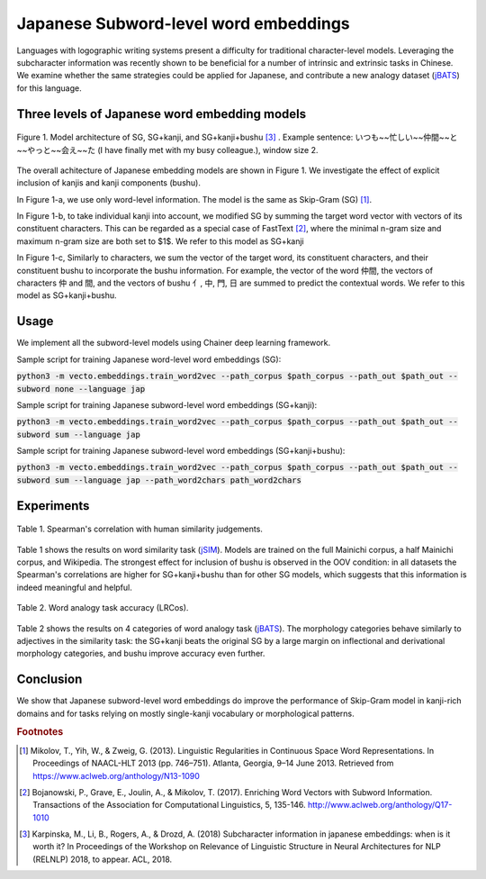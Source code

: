 .. title: Japanese Subword-level word embeddings
.. slug: subword_jap
.. tags: mathjax
.. use_math: true
.. hidetitle: True
.. pretty_url: True
.. template: BATS.tmpl

.. role:: emph



======================================
Japanese Subword-level word embeddings
======================================

Languages with logographic writing systems present a difficulty for traditional character-level models.
Leveraging the subcharacter information was recently shown to be beneficial for a number of intrinsic and extrinsic tasks in Chinese.
We examine whether the same strategies could be applied for Japanese, and contribute a new analogy dataset (jBATS_) for this language.


----------------------------------------------
Three levels of Japanese word embedding models
----------------------------------------------


.. figure:: /assets/img/subword/jap/models.png
   :width: 600 px
   :align: center

   Figure 1. Model architecture of SG, SG+kanji, and SG+kanji+bushu [#f3]_ .
   Example sentence: いつも~~忙しい~~仲間~~と~~やっと~~会え~~た (I have finally met with my busy colleague.), window size 2.


..
   .. figure:: /assets/img/subword/jap/bushu_example.png
      :width: 400 px
      :align: center

      Figure 1. Example sentence with shallow decomposition.


The overall achitecture of Japanese embedding models are shown in Figure 1.
We investigate the effect of explicit inclusion of kanjis and kanji components (bushu).

In Figure 1-a, we use only word-level information. The model is the same as Skip-Gram (SG) [#f1]_.

In Figure 1-b, to take individual kanji into account,
we modified SG by summing the target word vector with vectors of its constituent characters.
This can be regarded as a special case of FastText [#f2]_, where the minimal n-gram size and maximum n-gram size are both set to $1$.
We refer to this model as SG+kanji

In Figure 1-c, Similarly to characters, we sum the vector of the target word, its constituent characters,
and their constituent bushu to incorporate the bushu information.
For example, the vector of the word 仲間, the vectors of characters 仲 and 間, and the vectors of bushu 亻, 中, 門, 日 are summed to predict the contextual words.
We refer to this model as SG+kanji+bushu.

.. Those kanji components often contain semantically meaningful components.
.. As shown in Figure 2, in pre-processing step, we prepend each kanji a list of bushu.


-----
Usage
-----

We implement all the subword-level models using Chainer deep learning framework.

Sample script for training Japanese word-level word embeddings (SG):

:code:`python3 -m vecto.embeddings.train_word2vec --path_corpus $path_corpus --path_out $path_out --subword none --language jap`


Sample script for training Japanese subword-level word embeddings (SG+kanji):

:code:`python3 -m vecto.embeddings.train_word2vec --path_corpus $path_corpus --path_out $path_out --subword sum --language jap`

Sample script for training Japanese subword-level word embeddings (SG+kanji+bushu):

:code:`python3 -m vecto.embeddings.train_word2vec --path_corpus $path_corpus --path_out $path_out --subword sum --language jap --path_word2chars path_word2chars`



-----------
Experiments
-----------


.. figure:: /assets/img/subword/jap/similarity.png
   :width: 600 px
   :align: center

   Table 1. Spearman's correlation with human similarity judgements.


Table 1 shows the results on word similarity task (jSIM_). Models are trained on the full Mainichi corpus, a half Mainichi corpus, and Wikipedia.
The strongest effect for inclusion of bushu is observed in the OOV condition: in all datasets the Spearman's correlations are higher for SG+kanji+bushu
than for other SG models, which suggests that this information is indeed meaningful and helpful.

.. _jSIM: /projects/jSIM

.. figure:: /assets/img/subword/jap/analogy.png
   :width: 300 px
   :align: center

   Table 2. Word analogy task accuracy (LRCos).


Table 2 shows the results on 4 categories of word analogy task (jBATS_).
The morphology categories behave similarly to adjectives in the similarity task:
the SG+kanji beats the original SG by a large margin on inflectional and derivational morphology categories,
and bushu improve accuracy even further.

.. _jBATS: /projects/jBATS

----------
Conclusion
----------

We show that Japanese subword-level word embeddings do improve the performance of Skip-Gram model in kanji-rich domains
and for tasks relying on mostly single-kanji vocabulary or morphological patterns.

.. rubric:: Footnotes

.. [#f1] Mikolov, T., Yih, W., & Zweig, G. (2013). Linguistic Regularities in Continuous Space Word Representations. In Proceedings of NAACL-HLT 2013 (pp. 746–751). Atlanta, Georgia, 9–14 June 2013. Retrieved from https://www.aclweb.org/anthology/N13-1090
.. [#f2] Bojanowski, P., Grave, E., Joulin, A., & Mikolov, T. (2017). Enriching Word Vectors with Subword Information. Transactions of the Association for Computational Linguistics, 5, 135-146. http://www.aclweb.org/anthology/Q17-1010
.. [#f3] Karpinska, M., Li, B., Rogers, A., & Drozd, A. (2018) Subcharacter information in japanese embeddings: when is it worth it? In Proceedings of the Workshop on Relevance of Linguistic Structure in Neural Architectures for NLP (RELNLP) 2018, to appear. ACL, 2018.


